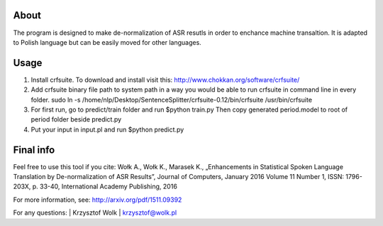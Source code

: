 About
=====

The program is designed to make de-normalization of ASR resutls in order to enchance machine transaltion. It is adapted to Polish language but can be easily moved for other languages.

Usage
=====
1. Install crfsuite. To download and install visit this: http://www.chokkan.org/software/crfsuite/
2. Add crfsuite binary file path to system path in a way you would be able to run crfsuite in command line in every folder.   sudo ln -s /home/nlp/Desktop/SentenceSplitter/crfsuite-0.12/bin/crfsuite /usr/bin/crfsuite

3. For first run, go to predict/train folder and run
   $python train.py
   Then copy generated period.model to root of period folder beside predict.py


4. Put your input in input.pl and run
   $python predict.py

Final info
====

Feel free to use this tool if you cite:
Wołk A., Wołk K., Marasek K., „Enhancements in Statistical Spoken Language Translation by De-normalization of ASR Results”, Journal of Computers, January 2016 Volume 11 Number 1, ISSN: 1796-203X, p. 33-40, International Academy Publishing, 2016

For more information, see: http://arxiv.org/pdf/1511.09392

For any questions:
| Krzysztof Wolk
| krzysztof@wolk.pl
